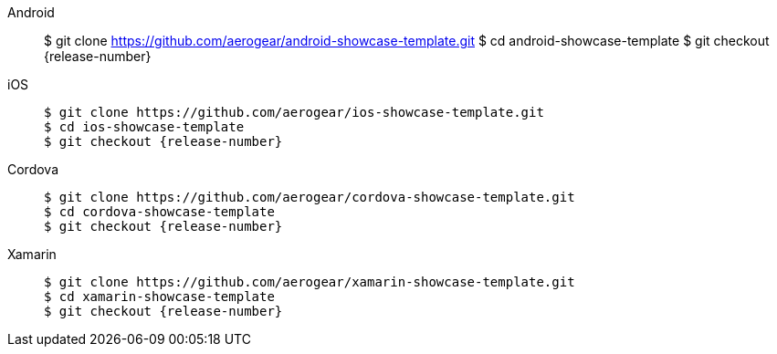 
[tabs]
====
// tag::excludeDownstream[]
Android::
+
--
$ git clone https://github.com/aerogear/android-showcase-template.git
$ cd android-showcase-template
$ git checkout {release-number}
----
--
iOS::
+
--
[source,bash,subs="attributes"]
----
$ git clone https://github.com/aerogear/ios-showcase-template.git
$ cd ios-showcase-template
$ git checkout {release-number}
----
--
// end::excludeDownstream[]
Cordova::
+
--
[source,bash,subs="attributes"]
----
$ git clone https://github.com/aerogear/cordova-showcase-template.git
$ cd cordova-showcase-template
$ git checkout {release-number}
----
--
// tag::excludeDownstream[]
Xamarin::
+
--
[source,bash,subs="attributes"]
----
$ git clone https://github.com/aerogear/xamarin-showcase-template.git
$ cd xamarin-showcase-template
$ git checkout {release-number}
----
--
// end::excludeDownstream[]
====
